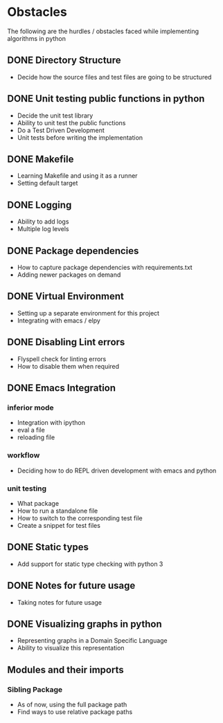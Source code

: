 * Obstacles

# Obstacles is the way
#  "The mind adapts and converts to its own purposes the
#  obstacle to our acting. The impediment to action advances
#  action. What stands in the way becomes the way"
#  - Marcus Aurelius

The following are the hurdles / obstacles faced while implementing algorithms in python

** DONE Directory Structure
- Decide how the source files and test files are going to be structured

** DONE Unit testing public functions in python
- Decide the unit test library
- Ability to unit test the public functions
- Do a Test Driven Development
- Unit tests before writing the implementation

** DONE Makefile
- Learning Makefile and using it as a runner
- Setting default target
** DONE Logging
- Ability to add logs
- Multiple log levels
** DONE Package dependencies
- How to capture package dependencies with requirements.txt
- Adding newer packages on demand

** DONE Virtual Environment
- Setting up a separate environment for this project
- Integrating with emacs / elpy

** DONE Disabling Lint errors
- Flyspell check for linting errors
- How to disable them when required

** DONE Emacs Integration
*** inferior mode
- Integration with ipython
- eval a file
- reloading file
*** workflow
- Deciding how to do REPL driven development with emacs and python
*** unit testing
- What package
- How to run a standalone file
- How to switch to the corresponding test file
- Create a snippet for test files

** DONE Static types
- Add support for static type checking with python 3

** DONE Notes for future usage
- Taking notes for future usage

** DONE Visualizing graphs in python
- Representing graphs in a Domain Specific Language
- Ability to visualize this representation

** Modules and their imports
*** Sibling Package
- As of now, using the full package path
- Find ways to use relative package paths
